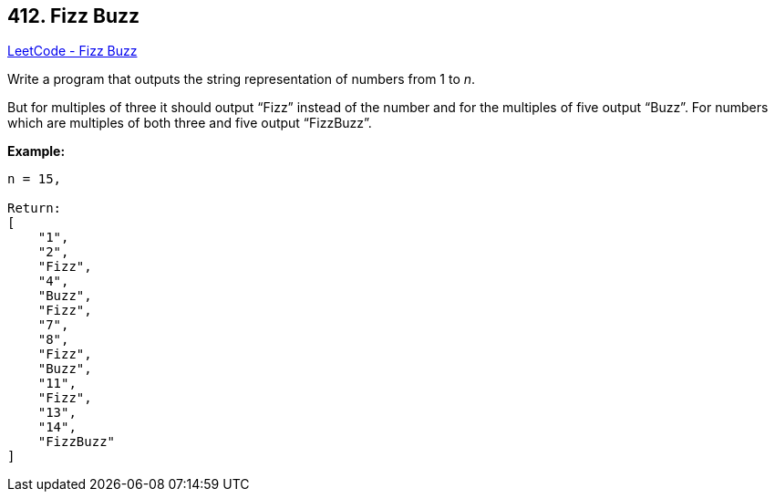 == 412. Fizz Buzz

https://leetcode.com/problems/fizz-buzz/[LeetCode - Fizz Buzz]

Write a program that outputs the string representation of numbers from 1 to _n_.

But for multiples of three it should output “Fizz” instead of the number and for the multiples of five output “Buzz”. For numbers which are multiples of both three and five output “FizzBuzz”.

*Example:*
[subs="verbatim,quotes,macros"]
----
n = 15,

Return:
[
    "1",
    "2",
    "Fizz",
    "4",
    "Buzz",
    "Fizz",
    "7",
    "8",
    "Fizz",
    "Buzz",
    "11",
    "Fizz",
    "13",
    "14",
    "FizzBuzz"
]
----

